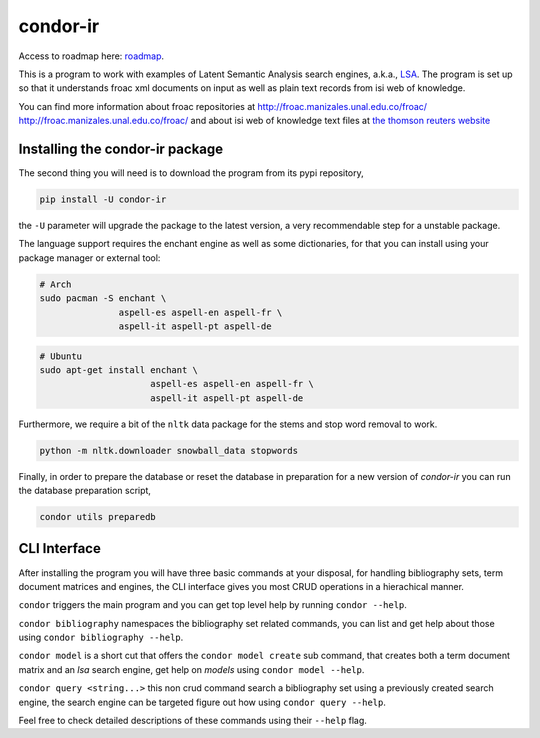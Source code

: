 =========
condor-ir
=========

.. image:: https://travis-ci.org/odarbelaeze/condor-ir.svg?branch=master
    :target: https://travis-ci.org/odarbelaeze/condor-ir

Access to roadmap here: `roadmap <https://www.lucidchart.com/invitations/accept/61d72a6b-d843-42b5-b54a-22c7f85e84d3>`_.

This is a program to work with examples of Latent Semantic Analysis search
engines, a.k.a., `LSA <https://en.wikipedia.org/wiki/Latent_semantic_analysis>`_.
The program is set up so that it understands froac xml documents on input
as well as plain text records from isi web of knowledge.

You can find more information about froac repositories at
http://froac.manizales.unal.edu.co/froac/ http://froac.manizales.unal.edu.co/froac/
and about isi web of knowledge text files at
`the thomson reuters website <http://images.webofknowledge.com/WOK46/help/WOK/h_ml_options.html>`_

Installing the condor-ir package
----------------------------------

The second thing you will need is to download the program from its pypi
repository,

.. code-block:: bash

  pip install -U condor-ir

the ``-U`` parameter will upgrade the package to the latest version, a very
recommendable step for a unstable package.

The language support requires the enchant engine as well as some dictionaries,
for that you can install using your package manager or external tool:

.. code-block:: bash

  # Arch
  sudo pacman -S enchant \
                 aspell-es aspell-en aspell-fr \
                 aspell-it aspell-pt aspell-de

.. code-block:: bash

  # Ubuntu
  sudo apt-get install enchant \
                       aspell-es aspell-en aspell-fr \
                       aspell-it aspell-pt aspell-de

Furthermore, we require a bit of the ``nltk`` data package for the stems and
stop word removal to work.

.. code-block:: bash

  python -m nltk.downloader snowball_data stopwords

Finally, in order to prepare the database or reset the database in preparation
for a new version of `condor-ir` you can run the database preparation script,

.. code-block:: bash

  condor utils preparedb


CLI Interface
-------------

After installing the program you will have three basic commands at your
disposal, for handling bibliography sets, term document matrices and engines,
the CLI interface gives you most CRUD operations in a hierachical manner.

``condor`` triggers the main program and you can get top level help by running
``condor --help``.

``condor bibliography`` namespaces the bibliography set related commands, you can
list and get help about those using ``condor bibliography --help``.

``condor model`` is a short cut that offers the ``condor model create``
sub command, that creates both a term document matrix and an *lsa* search
engine, get help on *models* using ``condor model --help``.

``condor query <string...>`` this non crud command search a bibliography set
using a previously created search engine, the search engine can be targeted
figure out how using ``condor query --help``.

Feel free to check detailed descriptions of these commands using their
``--help`` flag.
